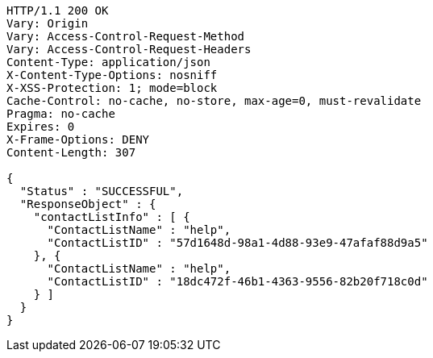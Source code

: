 [source,http,options="nowrap"]
----
HTTP/1.1 200 OK
Vary: Origin
Vary: Access-Control-Request-Method
Vary: Access-Control-Request-Headers
Content-Type: application/json
X-Content-Type-Options: nosniff
X-XSS-Protection: 1; mode=block
Cache-Control: no-cache, no-store, max-age=0, must-revalidate
Pragma: no-cache
Expires: 0
X-Frame-Options: DENY
Content-Length: 307

{
  "Status" : "SUCCESSFUL",
  "ResponseObject" : {
    "contactListInfo" : [ {
      "ContactListName" : "help",
      "ContactListID" : "57d1648d-98a1-4d88-93e9-47afaf88d9a5"
    }, {
      "ContactListName" : "help",
      "ContactListID" : "18dc472f-46b1-4363-9556-82b20f718c0d"
    } ]
  }
}
----